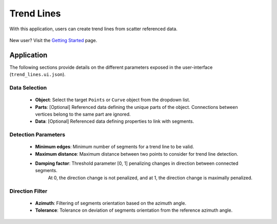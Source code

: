 .. _methodology:

Trend Lines
===========

With this application, users can create trend lines from scatter referenced data.

.. figure:: ./images/trend_lines/trend_intro.png
            :align: center
            :width: 100%


New user? Visit the `Getting Started <getting_started>`_ page.


Application
-----------

The following sections provide details on the different parameters exposed in the user-interface (``trend_lines.ui.json``).

.. figure:: ./images/trend_lines/trend_lines_ui.png
            :align: center
            :width: 300

Data Selection
^^^^^^^^^^^^^^

 - **Object**: Select the target ``Points`` or ``Curve`` object from the dropdown list.
 - **Parts**: [Optional] Referenced data defining the unique parts of the object. Connections between vertices belong to the same part are ignored.
 - **Data**: [Optional] Referenced data defining properties to link with segments.

Detection Parameters
^^^^^^^^^^^^^^^^^^^^
 - **Minimum edges**: Minimum number of segments for a trend line to be valid.
 - **Maximum distance**: Maximum distance between two points to consider for trend line detection.
 - **Damping factor**: Threshold parameter [0, 1] penalizing changes in direction between connected segments.
    At 0, the direction change is not penalized, and at 1, the direction change is maximally penalized.


Direction Filter
^^^^^^^^^^^^^^^^
 - **Azimuth**: Filtering of segments orientation based on the azimuth angle.
 - **Tolerance**: Tolerance on deviation of segments orientation from the reference azimuth angle.

